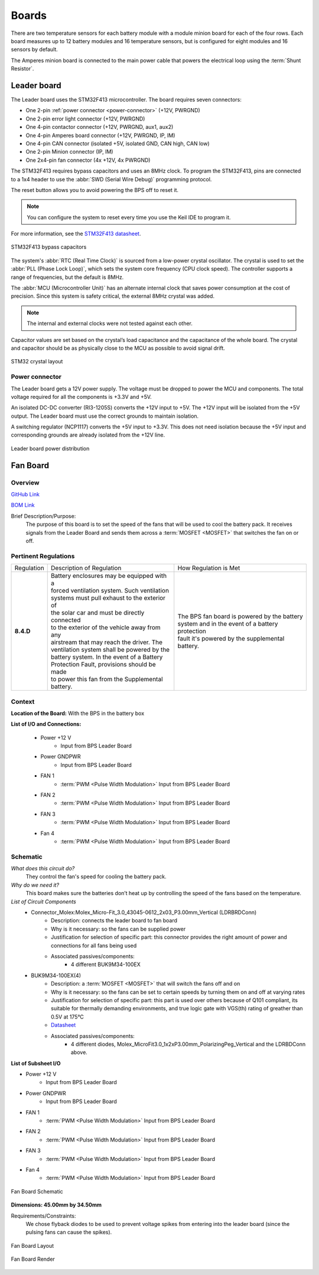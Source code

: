********
Boards
********

There are two temperature sensors for each battery module with a module minion board for each of the four rows.
Each board measures up to 12 battery modules and 16 temperature sensors, but is configured for eight modules and 
16 sensors by default.

The Amperes minion board is connected to the main power cable that powers the electrical loop using the :term:`Shunt Resistor`. 

Leader board
============

The Leader board uses the STM32F413 microcontroller. The board requires seven connectors:

* One 2-pin :ref:`power connector <power-connector>` (+12V, PWRGND)
* One 2-pin error light connector (+12V, PWRGND)
* One 4-pin contactor connector (+12V, PWRGND, aux1, aux2)
* One 4-pin Amperes board connector (+12V, PWRGND, IP, IM)
* One 4-pin CAN connector (isolated +5V, isolated GND, CAN high, CAN low)
* One 2-pin Minion connector (IP, IM)
* One 2x4-pin fan connector (4x +12V, 4x PWRGND)

The STM32F413 requires bypass capacitors and uses an 8MHz clock. To program the STM32F413, pins are connected to a 1x4 header to use the :abbr:`SWD (Serial Wire Debug)` programming protocol. 

The reset button allows you to avoid powering the BPS off to reset it.

.. note::
    You can configure the system to reset every time you use the Keil IDE to program it. 

For more information, see the `STM32F413 datasheet <https://www.st.com/resource/en/reference_manual/dm00305666-stm32f413-423-advanced-arm-based-32-bit-mcus-stmicroelectronics.pdf>`__.

.. figure:: ../_static/leader-board-diagram.png
    :align: center

    STM32F413 bypass capacitors 

The system's :abbr:`RTC (Real Time Clock)` is sourced from a low-power crystal oscillator. The crystal is used to set the :abbr:`PLL (Phase Lock Loop)`, which 
sets the system core frequency (CPU clock speed). The controller supports a range of frequencies, but the default is 8MHz. 

The :abbr:`MCU (Microcontroller Unit)` has an alternate internal clock that saves power consumption at the cost of precision. 
Since this system is safety critical, the external 8MHz crystal was added. 

.. note::
    The internal and external clocks were not tested against each other.

Capacitor values are set based on the crystal’s load capacitance and the capacitance of the whole board. 
The crystal and capacitor should be as physically close to the MCU as possible to avoid signal drift.

.. figure:: ../_static/crystal-capacitors.png
    :align: center

    STM32 crystal layout

.. _power-connector:

Power connector
^^^^^^^^^^^^^^^
The Leader board gets a 12V power supply. The voltage must be dropped to power the MCU and components. The total voltage required for all the components is +3.3V and +5V. 

An isolated DC-DC converter (RI3-1205S) converts the +12V input to +5V. The +12V input will be isolated from the +5V output. The Leader board
must use the correct grounds to maintain isolation. 

A switching regulator (NCP1117) converts the +5V input to +3.3V. This does not need isolation because the +5V input and corresponding grounds are already isolated from the +12V line.

.. figure:: ../_static/leader-board-power-connector.png
    :align: center

    Leader board power distribution

Fan Board
=========

Overview
^^^^^^^^
`GitHub Link <https://github.com/lhr-solar/BPS-FanPCB>`__

`BOM Link <https://www.mouser.com/ProjectManager/ProjectDetail.aspx?AccessID=272bad62cd>`__ 

Brief Description/Purpose:
    The purpose of this board is to set the speed of the fans that will be used to cool the battery 
    pack. It receives signals from the Leader Board and sends them across a :term:`MOSFET <MOSFET>` that switches 
    the fan on or off. 

Pertinent Regulations
^^^^^^^^^^^^^^^^^^^^^
========== ============================================== ===============================================
Regulation Description of Regulation                      How Regulation is Met

**8.4.D**  | Battery enclosures may be equipped with a    | The BPS fan board is powered by the battery 
           | forced ventilation system. Such ventilation  | system and in the event of a battery protection 
           | systems must pull exhaust to the exterior of | fault it's powered by the supplemental battery.
           | the solar car and must be directly connected 
           | to the exterior of the vehicle away from any 
           | airstream that may reach the driver. The 
           | ventilation system shall be powered by the 
           | battery system. In the event of a Battery 
           | Protection Fault, provisions should be made 
           | to power this fan from the Supplemental 
           | battery.
========== ============================================== ===============================================

Context
^^^^^^^
**Location of the Board:** With the BPS in the battery box 

**List of I/O and Connections:**
    
    * Power +12 V 
        * Input from BPS Leader Board 
    * Power GNDPWR 
        * Input from BPS Leader Board 
    * FAN 1 
        * :term:`PWM <Pulse Width Modulation>` Input from BPS Leader Board 
    * FAN 2 
        * :term:`PWM <Pulse Width Modulation>` Input from BPS Leader Board 
    * FAN 3 
        * :term:`PWM <Pulse Width Modulation>` Input from BPS Leader Board 
    * Fan 4 
        * :term:`PWM <Pulse Width Modulation>` Input from BPS Leader Board 

Schematic
^^^^^^^^^
*What does this circuit do?*
    They control the fan's speed for cooling the battery pack. 
*Why do we need it?*
    This board makes sure the batteries don’t heat up by controlling the speed of the fans based on
    the temperature. 
*List of Circuit Components*
    * Connector_Molex:Molex_Micro-Fit_3.0_43045-0612_2x03_P3.00mm_Vertical (LDRBRDConn) 
        * Description: connects the leader board to fan board 
        * Why is it necessary: so the fans can be supplied power 
        * Justification for selection of specific part: this connector provides the right amount 
          of power and connections for all fans being used 
        * Associated passives/components:  
            * 4 different BUK9M34-100EX 
    * BUK9M34-100EX(4) 
        * Description: a :term:`MOSFET <MOSFET>` that will switch the fans off and on 
        * Why is it necessary: so the fans can be set to certain speeds by turning them on and off at varying rates
        * Justification for selection of specific part: this part is used over others because of 
          Q101 compliant, its suitable for thermally demanding environments, and true logic gate 
          with VGS(th) rating of greather than 0.5V at 175°C 
        * `Datasheet <https://assets.nexperia.com/documents/data-sheet/BUK9M34-100E.pdf>`__ 
        * Associated passives/components:  
            * 4 different diodes, Molex_MicroFit3.0_1x2xP3.00mm_PolarizingPeg_Vertical and the 
              LDRBDConn above. 

**List of Subsheet I/O**

* Power +12 V 
    * Input from BPS Leader Board 
* Power GNDPWR 
    * Input from BPS Leader Board 
* FAN 1 
    * :term:`PWM <Pulse Width Modulation>` Input from BPS Leader Board 
* FAN 2 
    * :term:`PWM <Pulse Width Modulation>` Input from BPS Leader Board 
* FAN 3 
    * :term:`PWM <Pulse Width Modulation>` Input from BPS Leader Board 
* Fan 4 
    * :term:`PWM <Pulse Width Modulation>` Input from BPS Leader Board 

.. figure:: ../_static/FanBrdSch.png
    :align: center

    Fan Board Schematic

**Dimensions: 45.00mm by 34.50mm**

Requirements/Constraints:  
    We chose flyback diodes to be used to prevent voltage spikes from entering into the leader 
    board (since the pulsing fans can cause the spikes).
    
.. figure:: ../_static/FanBrdLayout.png
    :align: center

    Fan Board Layout

.. figure:: ../_static/FanBrdRender.png
    :align: center

    Fan Board Render
